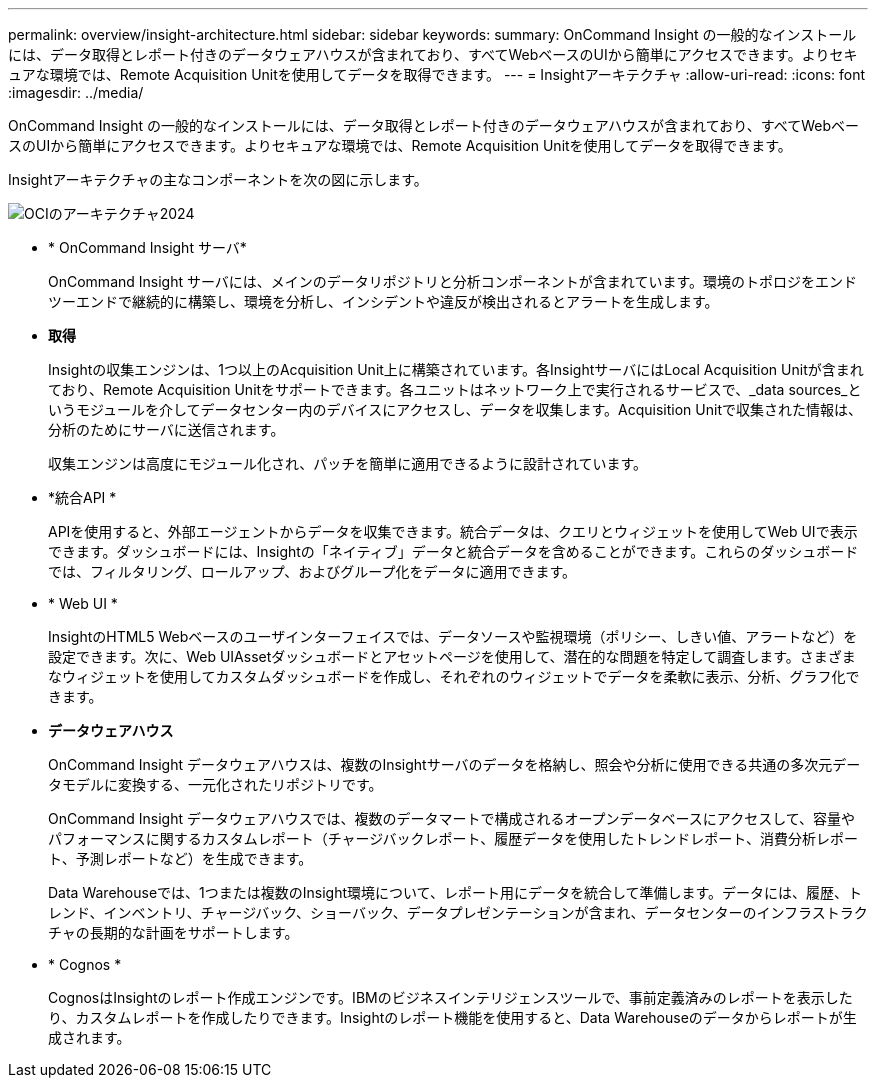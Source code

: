 ---
permalink: overview/insight-architecture.html 
sidebar: sidebar 
keywords:  
summary: OnCommand Insight の一般的なインストールには、データ取得とレポート付きのデータウェアハウスが含まれており、すべてWebベースのUIから簡単にアクセスできます。よりセキュアな環境では、Remote Acquisition Unitを使用してデータを取得できます。 
---
= Insightアーキテクチャ
:allow-uri-read: 
:icons: font
:imagesdir: ../media/


[role="lead"]
OnCommand Insight の一般的なインストールには、データ取得とレポート付きのデータウェアハウスが含まれており、すべてWebベースのUIから簡単にアクセスできます。よりセキュアな環境では、Remote Acquisition Unitを使用してデータを取得できます。

Insightアーキテクチャの主なコンポーネントを次の図に示します。

image::../media/oci-architecture-2024.png[OCIのアーキテクチャ2024]

* * OnCommand Insight サーバ*
+
OnCommand Insight サーバには、メインのデータリポジトリと分析コンポーネントが含まれています。環境のトポロジをエンドツーエンドで継続的に構築し、環境を分析し、インシデントや違反が検出されるとアラートを生成します。

* *取得*
+
Insightの収集エンジンは、1つ以上のAcquisition Unit上に構築されています。各InsightサーバにはLocal Acquisition Unitが含まれており、Remote Acquisition Unitをサポートできます。各ユニットはネットワーク上で実行されるサービスで、_data sources_というモジュールを介してデータセンター内のデバイスにアクセスし、データを収集します。Acquisition Unitで収集された情報は、分析のためにサーバに送信されます。

+
収集エンジンは高度にモジュール化され、パッチを簡単に適用できるように設計されています。

* *統合API *
+
APIを使用すると、外部エージェントからデータを収集できます。統合データは、クエリとウィジェットを使用してWeb UIで表示できます。ダッシュボードには、Insightの「ネイティブ」データと統合データを含めることができます。これらのダッシュボードでは、フィルタリング、ロールアップ、およびグループ化をデータに適用できます。

* * Web UI *
+
InsightのHTML5 Webベースのユーザインターフェイスでは、データソースや監視環境（ポリシー、しきい値、アラートなど）を設定できます。次に、Web UIAssetダッシュボードとアセットページを使用して、潜在的な問題を特定して調査します。さまざまなウィジェットを使用してカスタムダッシュボードを作成し、それぞれのウィジェットでデータを柔軟に表示、分析、グラフ化できます。

* *データウェアハウス*
+
OnCommand Insight データウェアハウスは、複数のInsightサーバのデータを格納し、照会や分析に使用できる共通の多次元データモデルに変換する、一元化されたリポジトリです。

+
OnCommand Insight データウェアハウスでは、複数のデータマートで構成されるオープンデータベースにアクセスして、容量やパフォーマンスに関するカスタムレポート（チャージバックレポート、履歴データを使用したトレンドレポート、消費分析レポート、予測レポートなど）を生成できます。

+
Data Warehouseでは、1つまたは複数のInsight環境について、レポート用にデータを統合して準備します。データには、履歴、トレンド、インベントリ、チャージバック、ショーバック、データプレゼンテーションが含まれ、データセンターのインフラストラクチャの長期的な計画をサポートします。

* * Cognos *
+
CognosはInsightのレポート作成エンジンです。IBMのビジネスインテリジェンスツールで、事前定義済みのレポートを表示したり、カスタムレポートを作成したりできます。Insightのレポート機能を使用すると、Data Warehouseのデータからレポートが生成されます。


